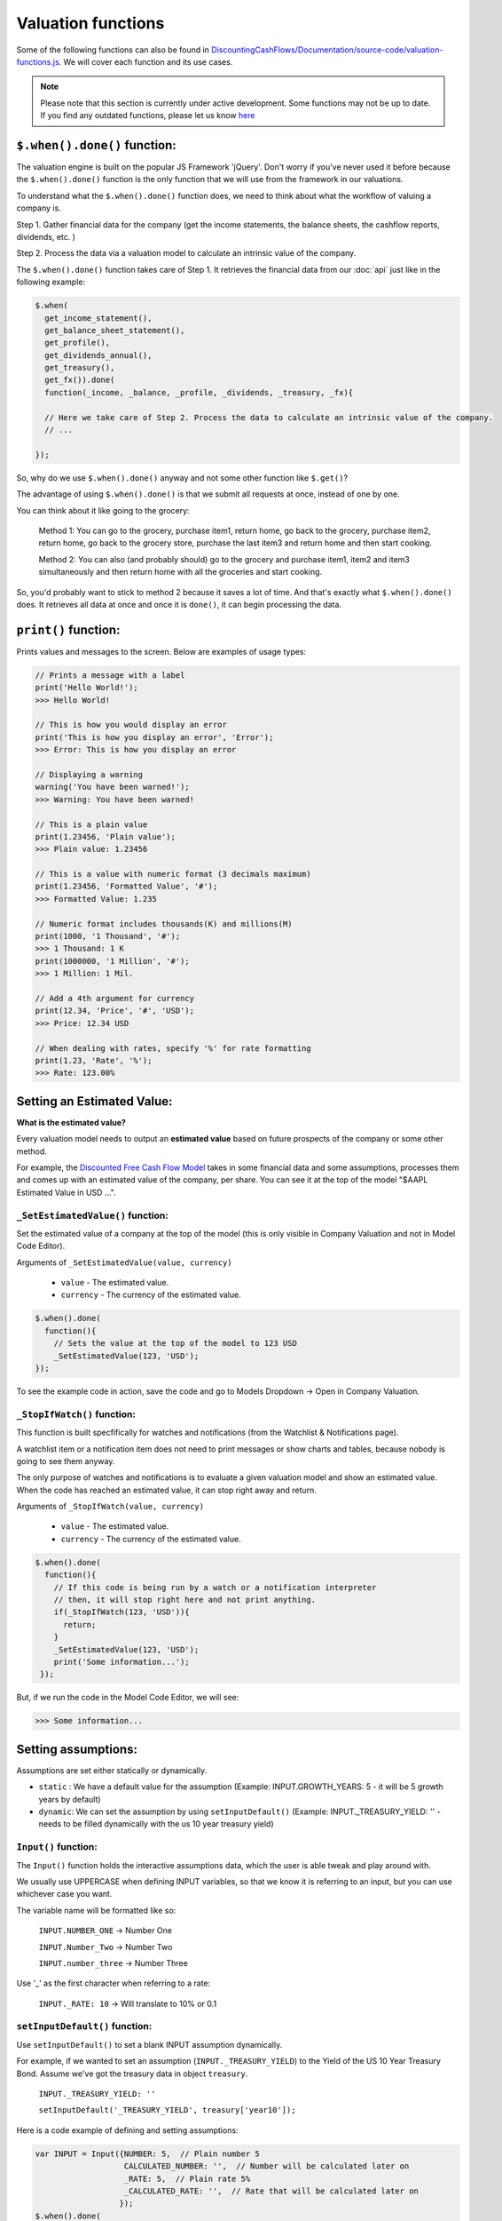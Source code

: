 Valuation functions
====================

Some of the following functions can also be found in `DiscountingCashFlows/Documentation/source-code/valuation-functions.js <https://github.com/DiscountingCashFlows/Documentation/blob/main/source-code/valuation-functions.js>`__. We will cover each function and its use cases.

.. note::

   Please note that this section is currently under active development. Some functions may not be up to date. If you find any outdated functions, please let us know `here <https://discountingcashflows.com/help/>`__

``$.when().done()`` function:
---------------------

The valuation engine is built on the popular JS Framework 'jQuery'. Don't worry if you've never used it before because the ``$.when().done()`` function is the only function that we will use from the framework in our valuations.

To understand what the ``$.when().done()`` function does, we need to think about what the workflow of valuing a company is. 
 
Step 1. Gather financial data for the company (get the income statements, the balance sheets, the cashflow reports, dividends, etc. )

Step 2. Process the data via a valuation model to calculate an intrinsic value of the company.

The ``$.when().done()`` function takes care of Step 1. It retrieves the financial data from our :doc:`api` just like in the following example:

.. code-block:: javascript

  $.when(
    get_income_statement(),
    get_balance_sheet_statement(),
    get_profile(),
    get_dividends_annual(),
    get_treasury(),
    get_fx()).done(
    function(_income, _balance, _profile, _dividends, _treasury, _fx){

    // Here we take care of Step 2. Process the data to calculate an intrinsic value of the company.
    // ...

  });


So, why do we use ``$.when().done()`` anyway and not some other function like ``$.get()``? 

The advantage of using ``$.when().done()`` is that we submit all requests at once, instead of one by one.

You can think about it like going to the grocery:

 Method 1: You can go to the grocery, purchase item1, return home, go back to the grocery, purchase item2, return home, go back to the grocery store, purchase the last item3 and return home and then start cooking.
 
 Method 2: You can also (and probably should) go to the grocery and purchase item1, item2 and item3 simultaneously and then return home with all the groceries and start cooking.
 
So, you'd probably want to stick to method 2 because it saves a lot of time. And that's exactly what ``$.when().done()`` does. It retrieves all data at once and once it is ``done()``, it can begin processing the data.

.. _print-function:

``print()`` function:
---------------------

Prints values and messages to the screen. Below are examples of usage types:

.. code-block:: javascript

  // Prints a message with a label
  print('Hello World!');
  >>> Hello World! 
  
  // This is how you would display an error
  print('This is how you display an error', 'Error');
  >>> Error: This is how you display an error
  
  // Displaying a warning
  warning('You have been warned!');
  >>> Warning: You have been warned! 
  
  // This is a plain value
  print(1.23456, 'Plain value');
  >>> Plain value: 1.23456 
  
  // This is a value with numeric format (3 decimals maximum)
  print(1.23456, 'Formatted Value', '#');
  >>> Formatted Value: 1.235 
  
  // Numeric format includes thousands(K) and millions(M)
  print(1000, '1 Thousand', '#');
  >>> 1 Thousand: 1 K 
  print(1000000, '1 Million', '#');
  >>> 1 Million: 1 Mil. 
  
  // Add a 4th argument for currency
  print(12.34, 'Price', '#', 'USD');
  >>> Price: 12.34 USD
  
  // When dealing with rates, specify '%' for rate formatting
  print(1.23, 'Rate', '%');
  >>> Rate: 123.00% 
 
Setting an Estimated Value:
---------------------------

**What is the estimated value?**

Every valuation model needs to output an **estimated value** based on future prospects of the company or some other method.

For example, the `Discounted Free Cash Flow Model <https://discountingcashflows.com/company/AAPL/valuation/default/3/>`__ takes in some financial data and some assumptions, processes them and comes up with an estimated value of the company, per share. You can see it at the top of the model "$AAPL Estimated Value in USD ...".

``_SetEstimatedValue()`` function:
**********************************

Set the estimated value of a company at the top of the model (this is only visible in Company Valuation and not in Model Code Editor).

Arguments of ``_SetEstimatedValue(value, currency)``

 * ``value`` - The estimated value.
 
 * ``currency`` - The currency of the estimated value.
 
.. code-block:: javascript
 
   $.when().done(
     function(){
       // Sets the value at the top of the model to 123 USD
       _SetEstimatedValue(123, 'USD');
   });
 
To see the example code in action, save the code and go to Models Dropdown -> Open in Company Valuation.

``_StopIfWatch()`` function:
****************************

This function is built specfifically for watches and notifications (from the Watchlist & Notifications page).

A watchlist item or a notification item does not need to print messages or show charts and tables, because nobody is going to see them anyway.

The only purpose of watches and notifications is to evaluate a given valuation model and show an estimated value. When the code has reached an estimated value, it can stop right away and return.

Arguments of ``_StopIfWatch(value, currency)``

 * ``value`` - The estimated value.
 
 * ``currency`` - The currency of the estimated value.
 
.. code-block:: javascript

 $.when().done(
   function(){
     // If this code is being run by a watch or a notification interpreter
     // then, it will stop right here and not print anything.
     if(_StopIfWatch(123, 'USD')){
       return;
     }
     _SetEstimatedValue(123, 'USD');
     print('Some information...');
  }); 
 
But, if we run the code in the Model Code Editor, we will see:

.. code-block:: javascript

   >>> Some information...

Setting assumptions:
--------------------

Assumptions are set either statically or dynamically.

- ``static`` : We have a default value for the assumption (Example: INPUT.GROWTH_YEARS: 5 - it will be 5 growth years by default)

- ``dynamic``: We can set the assumption by using ``setInputDefault()`` (Example: INPUT._TREASURY_YIELD: '' - needs to be filled dynamically with the us 10 year treasury yield)

``Input()`` function:
*********************
  
The ``Input()`` function holds the interactive assumptions data, which the user is able tweak and play around with.

We usually use UPPERCASE when defining INPUT variables, so that we know it is referring to an input, but you can use whichever case you want.

The variable name will be formatted like so:

  ``INPUT.NUMBER_ONE`` -> Number One
  
  ``INPUT.Number_Two`` -> Number Two
  
  ``INPUT.number_three`` -> Number Three

Use '_' as the first character when referring to a rate:

  ``INPUT._RATE: 10`` -> Will translate to 10% or 0.1
 
``setInputDefault()`` function:
*******************************

Use ``setInputDefault()`` to set a blank INPUT assumption dynamically. 

For example, if we wanted to set an assumption (``INPUT._TREASURY_YIELD``) to the Yield of the US 10 Year Treasury Bond. Assume we've got the treasury data in object ``treasury``.

  ``INPUT._TREASURY_YIELD: ''``
  
  ``setInputDefault('_TREASURY_YIELD', treasury['year10']);``

Here is a code example of defining and setting assumptions:

.. code-block:: javascript

  var INPUT = Input({NUMBER: 5,  // Plain number 5
                     CALCULATED_NUMBER: '',  // Number will be calculated later on
                     _RATE: 5,  // Plain rate 5%
                     _CALCULATED_RATE: '',  // Rate that will be calculated later on
                    }); 
  $.when().done(
      function(){
        // Set the INPUT.CALCULATED_NUMBER to 1.23
        setInputDefault('CALCULATED_NUMBER', 1.23);

        // Set the INPUT._CALCULATED_RATE to 1.23%
        setInputDefault('_CALCULATED_RATE', 1.23);
        
        print(INPUT.NUMBER, 'INPUT.NUMBER');
        >>> INPUT.NUMBER: 5 
        
        print(INPUT.CALCULATED_NUMBER, 'INPUT.CALCULATED_NUMBER');
        >>> INPUT.CALCULATED_NUMBER: 1.23 
        
        print(INPUT._RATE, 'INPUT._RATE');
        >>> INPUT._RATE: 0.05 
        
        print(INPUT._CALCULATED_RATE, 'INPUT._CALCULATED_RATE');
        >>> INPUT._CALCULATED_RATE: 0.0123 
  });

Displaying a Chart:
-------------------

The flow of creating a chart is:

 #. Step 1. Fill the historic data (for example the company's historic revenues, net income, etc.) by using either ``fillHistoricUsingReport()`` or ``fillHistoricUsingList()``, whichever you find easier to setup.
 
 #. Step 2. Fill the forecasted data by using ``forecast()``. This data represents the 'assumptions' for the chart (for example predicting future revenues).
 
 #. Step 3. Be sure to render the chart or else it won't be shown on the screen.

``fillHistoricUsingReport()`` function:
***************************************

Adds a data series ('revenue', 'netIncome') to the chart from a given report. This function makes things really quick and easy when you want to add historic financial data in the chart from an existing report(income statement, balance sheet, etc.).

Arguments of ``fillHistoricUsingReport(report, key, measure)``

 * ``report`` - The report object from the API. For example: income statement.
 
 * ``key`` - This is the historic data series key that you'll want to fill the chart with (for historic revenues use key 'revenue')
 
 * ``measure`` - Has 3 options: 'M', 'K' or left blank. 
 
  #. Use 'M' when you want to format the numbers to millions (divide by 1,000,000). 
  
  #. Use 'K'when you want to format the numbers to thosands (divide by 1,000).
  
  #. Leave blank when you don't want any number formatting.

Example:

.. code-block:: javascript
 
   $.when(
     get_income_statement()).done(
     function(_income){
       var income = JSON.parse(JSON.stringify(_income));
       // Adds the full history of eps from the income statements
       fillHistoricUsingReport(income, 'eps');

       // Adds the revenues, formatted to millions, of the last 10 years of income statements
       fillHistoricUsingReport(income.slice(0,10), 'revenue', 'M');

       renderChart('Example chart');
   });
 
``fillHistoricUsingList()`` function:
***************************************

Adds a list to the chart.

Arguments of ``fillHistoricUsingList(list, key, endingYear)``

 * ``list`` - The list of historic values that will be added to the chart (Example: [1, 2, 3, 4])
 
 * ``key`` - This is the historic data series key that you'll want to fill the chart with (for example: use key 'revenue' for historic revenues).
 
 * ``endingYear`` - This is the year when the list ends. 
 
.. note::
 
 Specify only if ``fillHistoricUsingReport()`` was not used before. If ``fillHistoricUsingReport()`` has been used, then the ending year will be the report's ending year.

Example with ``endingYear``:

.. code-block:: javascript
 
 // Adds to the chart the data series [1, 2, 3, 4] labeled as 'My List' ending in year 2022
 fillHistoricUsingList([1, 2, 3, 4], 'myList', 2022);
 renderChart('Example chart');
 
Example without ``endingYear``:
 
.. code-block:: javascript

   $.when(
     get_income_statement()).done(
     function(_income){
       var income = JSON.parse(JSON.stringify(_income));

       // The ending year will be the report's ending year.
       fillHistoricUsingReport(income.slice(0,10), 'revenue', 'M');
       fillHistoricUsingList(newArrayFill(10, 100000), 'myList');
       renderChart('Example chart');
   });
 
``forecast()`` function:
************************

Adds forecasted points to the chart. These points can be considered as 'assumptions' on the chart. For example, we could project the next 10 years of free cash flow and, by using the forecast function, we can make each forecasted point draggable and editable in the forecast table.

.. note::

 The forecasted points on the chart also have a forecast table right underneath the chart, where each forecasted point of the chart is linked to a cell in the table.

.. warning::

 To use the ``forecast()`` function correctly, you need to have filled some historic data, either by using ``fillHistoricUsingReport()`` or ``fillHistoricUsingList()``. This is for the function to know the starting year of the forecast.

Arguments of ``forecast(list, key, settings)``

 * ``list`` - The list of forecasted points that will be added to the chart (Example: [1, 2, 3, 4]).
 
 * ``key`` - This is the key of the data series you are trying to forecast (for forecasting revenues use key 'revenue').
 
 * ``settings`` - Has 2 options: 'chartHidden' or left blank.
 
  #. 'chartHidden' is for hiding values from being displayed in the chart. This is useful when we need to forecast rates and ratios, that are too small to be displayed on the chart.
  
  #. Leave blank if you want to display the forecasted list to the chart.

Returns the list with any user edits. For example, if we forecast list [1, 2, 3, 4] and the user changes index [1] value (current value is 2) to 5, then the function will return list [1, 5, 3, 4].

Example:

.. code-block:: javascript

   $.when(
     get_income_statement()).done(
     function(_income){
       var income = JSON.parse(JSON.stringify(_income));
       // Fill the chart with the revenues in the last 10 years of income statements, formatted to millions
       fillHistoricUsingReport(income.slice(0,10), 'revenue', 'M');

       // We will build a revenue forecast based on the last annual revenue reported in the income statement
       // We also need to convert the value to millions toM(), because the forecast function does not support number formatting
       var lastRevenue = toM(income[0].revenue);

       // To make a forecast example, we will assume the revenue grows 5% each year for 3 years
       var forecastedRevenue = [lastRevenue * 1.05,
                                lastRevenue * Math.pow(1.05, 2),
                                lastRevenue * Math.pow(1.05, 3)];
       var forecastedRevenue = forecast(forecastedRevenue, 'revenue');
       renderChart('Revenues chart');
   });

``renderChart()`` function:
***************************

Some technical explanation for when the rendering happens: 

 In  `valuation-functions.js <https://github.com/DiscountingCashFlows/Documentation/blob/main/source-code/valuation-functions.js>`__ there is a global object that stores all chart data called ``_chart_data`` which has the following members:
  * ``x_historic`` - This is the X-Axis for the historic data, where we usually store years (for example 2012 - 2022, a historic period of 10 years).
  * ``x_forecasted`` - This is the X-Axis for the forecasted data (for example 2022 - 2032, a future period of 10 years).
  * ``y_historic`` - This is the Y-Axis for historic data, where we store historic revenue, net income, etc.
  * ``y_forecasted`` - This is the Y-Axis for future data (future revenue, net income, etc.).
  * ``y_forecasted_chart_hidden`` - This is not actually visible on the chart. It is a part of the forecast table. Please, refer to the ``forecast()`` section.
  * ``name`` - This is the title of the chart.
  * ``hidden_series`` - This controls the visibility of individual data series (when we hide revenues for example, it will be stored here).

Displaying a Table:
-------------------

Tables use row headers as keys (revenue, net income, etc.) and column headers as years (2022, 2023, etc.) and all other cells are actual values.

The following example renders a chart with historic revenues and net income:

.. code-block:: javascript

   $.when(
     get_income_statement()).done(
     function(_income){
       var income = JSON.parse(JSON.stringify(_income));
       // The context array is used to hold table data
       var context = [];
       // Add 2 rows
       var rows = ['Revenues', 'Net Income'];
       lastYearDate = parseInt(income[0]['date']);
       // Add columns, starting with the income reports first year and ending with the last year
       var columns = [];
       for(var i=1; i <= income.length; i++){
         columns.push(lastYearDate - i);
       }
       // Add the table data
       var data = [reportKeyToList(income, 'revenue', 'M'), reportKeyToList(income, 'netIncome', 'M')];
       // Add the chart to the context
       context.push({name:'Full history of data', display:'table', rows:rows, columns:columns, data:data});
       // Render the chart
       monitor(context);
   });

.. warning::

 The table functions are under active development and may change in the future.

``reportKeyToList()`` function:
************************

Adds rows to the table from a report retrieved from the API. It then returns a list of values from the report provided.

Arguments of ``reportKeyToList(report, key, measure)``

 * ``report`` - The report object from the API. For example: income statement.
 
 * ``key`` - This is the historic data series key that you'll want to fill the table with (for historic revenues use key 'revenue')
 
 * ``measure`` - Has 3 options: 'M', 'K' or left blank.
 
.. code-block:: javascript
   $.when(
     get_income_statement()).done(
     function(_income){
       var income = JSON.parse(JSON.stringify(_income));
       print(reportKeyToList(income.slice(0,5), 'revenue', 'M'), 'List of revenues');
   });
   
   >>> List of revenues: 394328,365817,274515,260174,265595 
 
``monitor()`` function:
***********************

Renders the table to the screen, similar to the ``renderChart()`` function, but it also has a little more functionality.

.. note::

 The ``monitor()`` function is also used by the ``print()`` function to render prints, but we don't recommend printing using the ``monitor()`` function. Print example: ``{name:'Revenue', display:'value', data:1,000,000,000, currency: 'USD'}`` -> Will display ``Revenue: 1,000,000,000 USD``

Utility functions:
-------------------

``fxRate()`` function:
****************************

Retrieves the FX Rate of conversion between 2 currencies.

Arguments of ``fxRate(fx, fromCurrency, toCurrency)``

 * ``fx`` - The report object from the API. For example: income statement.
 
 * ``fromCurrency`` - This is the historic data series key that you'll want to fill the table with (for historic revenues use key 'revenue')
 
 * ``toCurrency`` - Has 3 options: 'M', 'K' or left blank.

.. code-block:: javascript

   $.when(
     get_fx()).done(
     function(_fx){
       var fx = JSON.parse(JSON.stringify(_fx));
       var rate = fxRate(fx,  'USD', 'EUR');
       print(rate, 'FX Rate');
   });
   
   >>> FX Rate: 0.9766 

``newArrayFill()`` function:
****************************

Returns a new array with a specified length of the same object.
 
Arguments of ``newArrayFill(length, fillObject)``

 * ``length`` - The length of the new array
 
 * ``fillObject`` - The object the array will be filled with. Could be a number, a string or an object.
 
.. code-block:: javascript

 // Array filled of length 10 filled with zeros
 var testArray = newArrayFill(10, 0);
 print(testArray, 'Test Array');
 
 >>> Test Array: 0,0,0,0,0,0,0,0,0,0

``arrayValuesToRates()`` function:
**********************************

Converts an array of values to an array of rate strings. For example, 0.1 is converted to '10%'

.. code-block:: javascript

 // Make a new array of values of length 3 and 0.5 values
 var valuesArray = newArrayFill(3, 0.5);
 // Convert to rates, these are string format, do not use as numbers
 var ratesArray = arrayValuesToRates(valuesArray);
 print(ratesArray, 'Rates Array');
 
 >>> Rates Array: 50%,50%,50% 

``getArraySum()`` function:
***************************

Get the sum of all elements in an array of numbers.

.. code-block:: javascript

 // Make a new array of values
 var valuesArray = [1, 2, 3, 4];
 // Get the sum of all elements in the array
 var sum = getArraySum(valuesArray);
 print(sum, 'Sum of all elements');

 >>> Sum of all elements: 10 

``getGrowthRateList()`` function:
*********************************

Returns an array of growth rates based on a given input array of values.

Arguments of ``getGrowthRateList(values, mode)``

 * ``values`` - The array of values.
 
 * ``mode`` - Has 2 options: 'percentage' or left blank
 
  #. 'percentage' - will return rate strings
  
  #. Leave blank - will return numbers
  
.. code-block:: javascript

 // Dividend Growth Rates
 var dividends = [0.5, 0.6, 0.7, 0.8, 0.9, 1];
 var dividendGrowth = getGrowthRateList(dividends, 'percentage');
 print(dividendGrowth, 'Dividend Growth Rates (as %)');
 var dividendGrowth = getGrowthRateList(dividends);
 print(dividendGrowth, 'Dividend Growth Rates');
 
 >>> Dividend Growth Rates (as %): ,20.00%,16.67%,14.29%,12.50%,11.11% 
 >>> Dividend Growth Rates: 0,0.19999999999999996,0.16666666666666663,0.142857142857143,0.12499999999999997,0.11111111111111108 

``addKey()`` function:
**********************

Add a data series from one report to another. Add revenues (which is located in the income statements) to all cash flow statements.

.. code-block:: javascript

 $.when(
   get_income_statement(),
   get_cash_flow_statement()).done(
   function(_income, _flows){
     var income = JSON.parse(JSON.stringify(_income));
     var flows = JSON.parse(JSON.stringify(_flows));

     income = income[0];
     flows = flows[0];

     // Add the revenue key to the flows report
     flows = addKey('revenue', income, flows);

     // Press F12 or right-click to inspect console output
     console.log(flows);
 });

``linearRegressionGrowthRate()`` function:
******************************************

Create a linear regression array from a report. 

For example, create a regression line for historic revenues, present in the income statement.

Arguments of ``linearRegressionGrowthRate(report, key, projection_years, slope)``:

 * ``report`` - The report which contains the data series.
 
 * ``key`` - The key of the data series (For example 'revenue').
 
 * ``projection_years`` - The number of years the regression line will project into the future.
 
 * ``slope`` - The level of inclination of the regression line. <0 for inverse inclination, 0 for flat, 1 for normal, >1 for steeper curve.

.. code-block:: javascript

 $.when(
   get_income_statement()).done(
   function(_income){
     var income = JSON.parse(JSON.stringify(_income));

     var projection_years = 5;
     var slope_value = 1;

     var linRevenue = linearRegressionGrowthRate(income, 'revenue', projection_years, slope_value);
     for(var i in linRevenue){
       linRevenue[i] = toM(linRevenue[i]);
     }
     fillHistoricUsingReport(income, 'revenue', 'M');
     fillHistoricUsingList(linRevenue, 'regressionRevenue');
     renderChart('Revenues');
 });

``averageMargin()`` function:
*****************************

Calculates the historic average of one data series (key1) divided by another data series (key2) from the provided report.

Arguments of ``averageMargin(key1, key2, report)``:

 * ``key1`` - The key of the data series number 1 (For example 'netIncome')
 
 * ``key2`` - The key of the data series number 2 (For example 'revenue')
 
 * ``report`` - The report retrieved from the API that contains the two keys.

.. code-block:: javascript

   $.when(
     get_income_statement()).done(
     function(_income){
       var income = JSON.parse(JSON.stringify(_income));

       var averageNetIncomeMargin = averageMargin('netIncome', 'revenue', income);
       print(averageNetIncomeMargin, 'Average Net Income Margin', '%');
   });
   
   >>> Average Net Income Margin: 11.45% 

``averageGrowthRate()`` function:
*********************************

Calculates the average growth rate of all growth rates of a data series from a given report.

Arguments of ``averageGrowthRate(key, report)``:

 * ``key`` - The key of the data series (For example 'revenue')
 
 * ``report`` - The report retrieved from the API that contains the data series.

.. code-block:: javascript

   $.when(
     get_income_statement()).done(
     function(_income){
       var income = JSON.parse(JSON.stringify(_income));
      // Average Revenue Growth Rate
       print(averageGrowthRate('revenue', income), 'Average Revenue Growth Rate', '%');
   });
   
   >>> Average Revenue Growth Rate: 18.00% 

``applyMarginToList()`` function:
*********************************

Multiplies all elements of a list by a given margin.

Arguments of ``applyMarginToList(list, margin)``:

 * ``list`` - The list of values.
 
 * ``margin`` - The margin you want to apply.

.. code-block:: javascript

   var listOfNumbers = [1, 2, 3, 4, 5];
   print(applyMarginToList(listOfNumbers, 0.5), 'Margin of list');
   
   >>> Margin of list: 0.5,1,1.5,2,2.5 

``getGrowthList()`` function:
*****************************

Calculates future values of a data series from a given report based on a given rate.

Arguments of ``getGrowthList(report, key, length, rate)``:

 * ``report`` - The report that contains the data series.
 
 * ``key`` - The key of the data series you want to grow.

 * ``length`` - The number of projected years.
 
 * ``rate`` - The rate at which you project growth.
 
.. code-block:: javascript
 
   $.when(
     get_income_statement()).done(
     function(_income){
       var income = JSON.parse(JSON.stringify(_income));
       var growthYears = 3;
       var growthRate = 0.1;  // 10%

       print(income[0].revenue, 'Last revenue')
      // Average Revenue Growth Rate
       print(getGrowthList(income[0], 'revenue', growthYears, growthRate), 'List of future revenues');
   });
   
   >>> Last revenue: 394328000000 
   >>> List of future revenues: 433760800000.00006,477136880000.00006,524850568000.0002 

``toM()`` function:
*******************

Formats the given number to millions. 

Basically, it divides the input by 1,000,000.

.. code-block:: javascript

   var num = 123456789000;
   print(toM(num), 'toM(number)');
   print(toM([num, num*2, num*3]), 'toM(array)');

   >>> toM(number): 123456.789 
   >>> toM(array): 123456.789,246913.578,370370.367 

``toK()`` function:
*******************

Formats the given number or array to thousands. 

Basically, it divides the input by 1,000.

.. code-block:: javascript

   var num = 123456789;
   print(toK(num), 'toK(number)');
   print(toK([num, num*2, num*3]), 'toK(array)');
   
   >>> toK(number): 123456.789 
   >>> toK(array): 123456.789,246913.578,370370.367 
   
``toR()`` function:
*******************

Formats the given number or array to a rate or an array of rates. 

Basically, it multiplies the input by 100.

.. code-block:: javascript

   print(toR(0.5), 'toR(number)');
   print(toR([0.1, 0.055, 0.12345]), 'toR(array)');
   
   >>> toR(number): 50 
   >>> toR(array): 10,5.5,12.345 

``Description()`` function:
***************************

The ``Description()`` function serves as a quick readme for the model and it is shown at the top of each model. It supports html formatting, so you can style it any way you want.

.. code-block:: javascript

 Description(`<h5>Base Model Code</h5>
             <p>This is the base code for writing valuation models.</p>
             <p class='text-center'>Read more: <a href='https://github.com/DiscountingCashFlows/Documentation/' target='_blank'><i class="fab fa-github"></i> GitHub Documentation</a></p>
             `);
